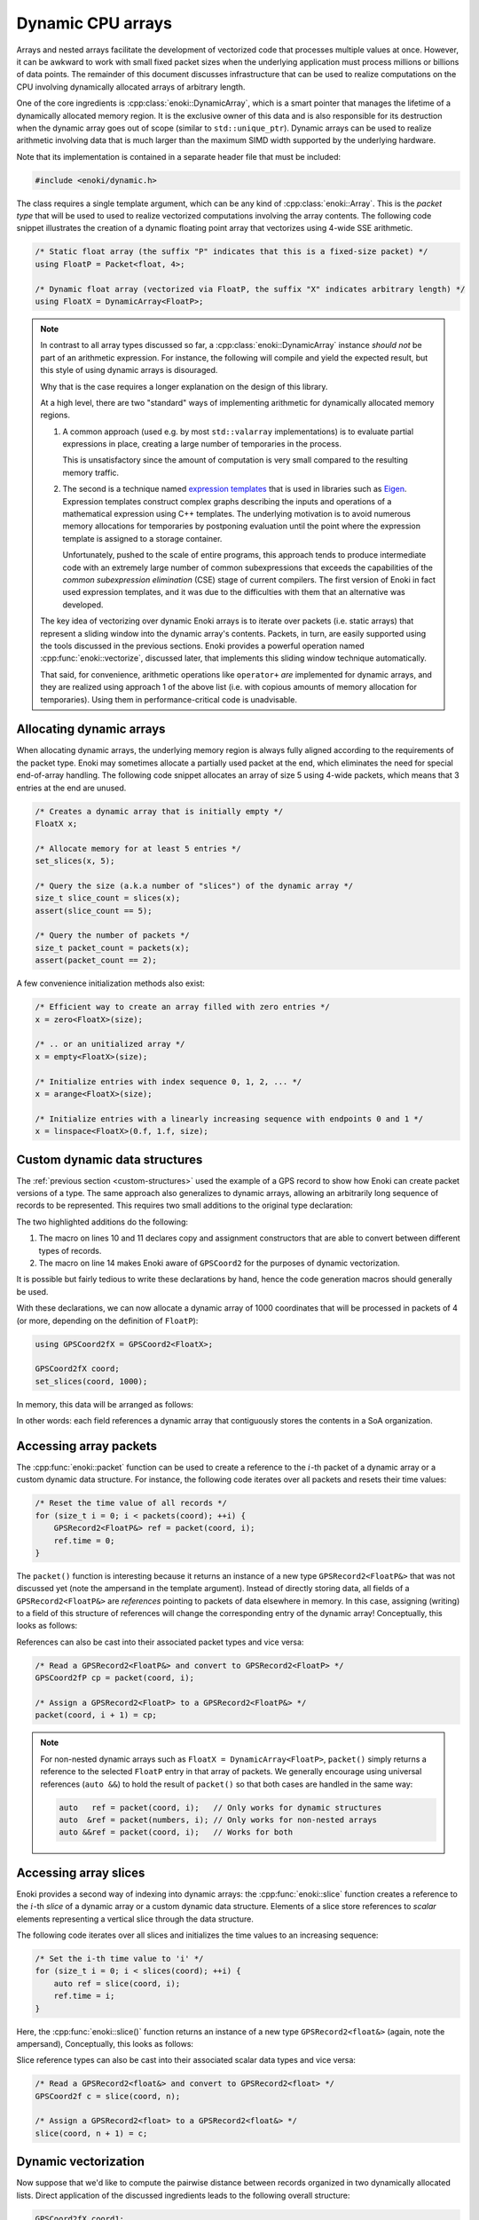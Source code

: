 .. _dynamic:

Dynamic CPU arrays
==================

Arrays and nested arrays facilitate the development of vectorized code that
processes multiple values at once. However, it can be awkward to work with
small fixed packet sizes when the underlying application must process millions
or billions of data points. The remainder of this document discusses
infrastructure that can be used to realize computations on the CPU involving
dynamically allocated arrays of arbitrary length.

One of the core ingredients is :cpp:class:`enoki::DynamicArray`, which is a
smart pointer that manages the lifetime of a dynamically allocated memory
region. It is the exclusive owner of this data and is also responsible for its
destruction when the dynamic array goes out of scope (similar to
``std::unique_ptr``). Dynamic arrays can be used to realize arithmetic
involving data that is much larger than the maximum SIMD width supported by the
underlying hardware.

Note that its implementation is contained in a separate header file that must be included:

.. code-block:: cpp

    #include <enoki/dynamic.h>

The class requires a single template argument, which can be any kind of
:cpp:class:`enoki::Array`. This is the *packet type* that will be used to used
to realize vectorized computations involving the array contents. The following
code snippet illustrates the creation of a dynamic floating point array that
vectorizes using 4-wide SSE arithmetic.

.. code-block:: cpp

    /* Static float array (the suffix "P" indicates that this is a fixed-size packet) */
    using FloatP = Packet<float, 4>;

    /* Dynamic float array (vectorized via FloatP, the suffix "X" indicates arbitrary length) */
    using FloatX = DynamicArray<FloatP>;

.. note::

    In contrast to all array types discussed so far, a
    :cpp:class:`enoki::DynamicArray` instance *should not* be part of an
    arithmetic expression. For instance, the following will compile and yield
    the expected result, but this style of using dynamic arrays is disouraged.

    .. code-block:: cpp
        :emphasize-lines: 4

        FloatX in1 = ... , in2 = ... , in3 = ... , in4 = ...;

        /* Add the dynamic arrays using operator+() */
        FloatX out = in1 + in2 + in3 + in4;

    Why that is the case requires a longer explanation on the design of this
    library.

    At a high level, there are two "standard" ways of implementing arithmetic
    for dynamically allocated memory regions.

    1. A common approach (used e.g. by most ``std::valarray`` implementations)
       is to evaluate partial expressions in place, creating a large number
       of temporaries in the process.

       This is unsatisfactory since the amount of computation is very small
       compared to the resulting memory traffic.

    2. The second is a technique named `expression templates
       <https://en.wikipedia.org/wiki/Expression_templates>`_ that is used
       in libraries such as `Eigen <https://eigen.tuxfamily.org>`_.
       Expression templates construct complex graphs describing the inputs
       and operations of a mathematical expression using C++ templates.
       The underlying motivation is to avoid numerous memory allocations
       for temporaries by postponing evaluation until the point where the
       expression template is assigned to a storage container.

       Unfortunately, pushed to the scale of entire programs, this approach
       tends to produce intermediate code with an extremely large number of
       common subexpressions that exceeds the capabilities of the *common
       subexpression elimination* (CSE) stage of current compilers. The
       first version of Enoki in fact used expression templates, and it was
       due to the difficulties with them that an alternative was developed.

    The key idea of vectorizing over dynamic Enoki arrays is to iterate over
    packets (i.e. static arrays) that represent a sliding window into the
    dynamic array's contents. Packets, in turn, are easily supported using the
    tools discussed in the previous sections. Enoki provides a powerful
    operation named :cpp:func:`enoki::vectorize`, discussed later, that
    implements this sliding window technique automatically.

    That said, for convenience, arithmetic operations like ``operator+`` *are*
    implemented for dynamic arrays, and they are realized using approach 1 of
    the above list (i.e. with copious amounts of memory allocation for
    temporaries). Using them in performance-critical code is unadvisable.


Allocating dynamic arrays
-------------------------

When allocating dynamic arrays, the underlying memory region is always fully
aligned according to the requirements of the packet type. Enoki may sometimes
allocate a partially used packet at the end, which eliminates the need for
special end-of-array handling. The following code snippet allocates an array of
size 5 using 4-wide packets, which means that 3 entries at the end are unused.

.. image:: dynamic-01.svg
    :width: 400px
    :align: center

.. code-block:: cpp

    /* Creates a dynamic array that is initially empty */
    FloatX x;

    /* Allocate memory for at least 5 entries */
    set_slices(x, 5);

    /* Query the size (a.k.a number of "slices") of the dynamic array */
    size_t slice_count = slices(x);
    assert(slice_count == 5);

    /* Query the number of packets */
    size_t packet_count = packets(x);
    assert(packet_count == 2);

A few convenience initialization methods also exist:

.. code-block:: cpp

    /* Efficient way to create an array filled with zero entries */
    x = zero<FloatX>(size);

    /* .. or an unitialized array */
    x = empty<FloatX>(size);

    /* Initialize entries with index sequence 0, 1, 2, ... */
    x = arange<FloatX>(size);

    /* Initialize entries with a linearly increasing sequence with endpoints 0 and 1 */
    x = linspace<FloatX>(0.f, 1.f, size);

Custom dynamic data structures
------------------------------

The :ref:`previous section <custom-structures>` used the example of a GPS
record to show how Enoki can create packet versions of a type. The same
approach also generalizes to dynamic arrays, allowing an arbitrarily long
sequence of records to be represented. This requires two small additions to the
original type declaration:

.. code-block:: cpp
    :emphasize-lines: 10, 11, 14
    :linenos:

    template <typename Value> struct GPSCoord2 {
        using Vector2 = Array<Value, 2>;
        using UInt64  = uint64_array_t<Value>;
        using Bool    = bool_array_t<Value>;

        UInt64 time;
        Vector2 pos;
        Bool reliable;

        ENOKI_STRUCT(GPSCoord2,           /* <- name of this class */
                     time, pos, reliable  /* <- list of all attributes in layout order */)
    };

    ENOKI_STRUCT_SUPPORT(GPSCoord2, time, pos, reliable)

The two highlighted additions do the following:

1. The macro on lines 10 and 11 declares copy and assignment constructors that
   are able to convert between different types of records.

2. The macro on line 14 makes Enoki aware of ``GPSCoord2`` for the purposes of
   dynamic vectorization.

It is possible but fairly tedious to write these declarations by hand, hence
the code generation macros should generally be used.

With these declarations, we can now allocate a dynamic array of 1000
coordinates that will be processed in packets of 4 (or more, depending on the
definition of ``FloatP``):

.. code-block:: cpp

   using GPSCoord2fX = GPSCoord2<FloatX>;

   GPSCoord2fX coord;
   set_slices(coord, 1000);

In memory, this data will be arranged as follows:

.. image:: dynamic-02.svg
    :width: 600px
    :align: center

In other words: each field references a dynamic array that contiguously stores
the contents in a SoA organization.

Accessing array packets
-----------------------

The :cpp:func:`enoki::packet` function can be used to create a reference to the
:math:`i`-th packet of a dynamic array or a custom dynamic data structure.
For instance, the following code iterates over all packets and resets their
time values:

.. code-block:: cpp

    /* Reset the time value of all records */
    for (size_t i = 0; i < packets(coord); ++i) {
        GPSRecord2<FloatP&> ref = packet(coord, i);
        ref.time = 0;
    }

The ``packet()`` function is interesting because it returns an instance of a
new type ``GPSRecord2<FloatP&>`` that was not discussed yet (note the ampersand
in the template argument). Instead of directly storing data, all fields of a
``GPSRecord2<FloatP&>`` are *references* pointing to packets of data elsewhere in
memory. In this case, assigning (writing) to a field of this structure of
references will change the corresponding entry of the dynamic array!
Conceptually, this looks as follows:

.. image:: dynamic-03.svg
    :width: 600px
    :align: center

References can also be cast into their associated packet types and vice versa:

.. code-block:: cpp

    /* Read a GPSRecord2<FloatP&> and convert to GPSRecord2<FloatP> */
    GPSCoord2fP cp = packet(coord, i);

    /* Assign a GPSRecord2<FloatP> to a GPSRecord2<FloatP&> */
    packet(coord, i + 1) = cp;

.. note::

    For non-nested dynamic arrays such as ``FloatX = DynamicArray<FloatP>``,
    ``packet()`` simply returns a reference to the selected ``FloatP``
    entry in that array of packets. We generally encourage using universal
    references (``auto &&``) to hold the result of ``packet()`` so that both
    cases are handled in the same way:

    .. code-block:: cpp

        auto   ref = packet(coord, i);   // Only works for dynamic structures
        auto  &ref = packet(numbers, i); // Only works for non-nested arrays
        auto &&ref = packet(coord, i);   // Works for both

Accessing array slices
----------------------

Enoki provides a second way of indexing into dynamic arrays: the
:cpp:func:`enoki::slice` function creates a reference to the
:math:`i`-th *slice* of a dynamic array or a custom dynamic data
structure. Elements of a slice store references to *scalar*
elements representing a vertical slice through the data structure.

The following code iterates over all slices and initializes the time values to
an increasing sequence:

.. code-block:: cpp

    /* Set the i-th time value to 'i' */
    for (size_t i = 0; i < slices(coord); ++i) {
        auto ref = slice(coord, i);
        ref.time = i;
    }

Here, the :cpp:func:`enoki::slice()` function returns an instance
of a new type ``GPSRecord2<float&>`` (again, note the ampersand),
Conceptually, this looks as follows:

.. image:: dynamic-06.svg
    :width: 600px
    :align: center

Slice reference types can also be cast into their associated scalar data types
and vice versa:

.. code-block:: cpp

    /* Read a GPSRecord2<float&> and convert to GPSRecord2<float> */
    GPSCoord2f c = slice(coord, n);

    /* Assign a GPSRecord2<float> to a GPSRecord2<float&> */
    slice(coord, n + 1) = c;


Dynamic vectorization
---------------------

Now suppose that we'd like to compute the pairwise distance between records
organized in two dynamically allocated lists. Direct application of the
discussed ingredients leads to the following overall structure:

.. code-block:: cpp

    GPSCoord2fX coord1;
    GPSCoord2fX coord2;
    FloatX result;

    // Allocate memory and fill input arrays with contents (e.g. using slice(...))
    ...

    // Call SIMD-vectorized function for each packet
    for (size_t i = 0; i < packets(coord1); ++i)
        packet(result, i) = distance(packet(coord1, i),
                                     packet(coord2, i));

This does not quite compile (yet)---a minor modification of the ``distance()``
function is required:

.. code-block:: cpp
    :emphasize-lines: 2, 3
    :linenos:

    /// Calculate the distance in kilometers between 'r1' and 'r2' using the haversine formula
    template <typename Value_, typename Value = expr_t<Value_>>
    Value distance(const GPSCoord2<Value_> &r1, const GPSCoord2<Value_> &r2) {
        using Scalar = scalar_t<Value>;
        const Value deg_to_rad = Scalar(M_PI / 180.0);

        auto sin_diff_h = sin(deg_to_rad * .5f * (r2.pos - r1.pos));
        sin_diff_h *= sin_diff_h;

        Value a = sin_diff_h.x() + sin_diff_h.y() *
                  cos(r1.pos.x() * deg_to_rad) *
                  cos(r2.pos.x() * deg_to_rad);

        return select(
            r1.reliable & r2.reliable,
            Scalar(6371.f * 2.f) * atan2(sqrt(a), sqrt(1.f - a)),
            std::numeric_limits<Scalar>::quiet_NaN()
        );
    }

The modified version above uses the :cpp:type:`enoki::expr_t` type trait to
determine a suitable type that is able to hold the result of an expression
involving its argument (which turns ``FloatP&`` into ``FloatP`` in this case).

.. note::

    The issue with the original code was that it was called with a
    ``GPSRecord2<FloatP&>`` instance, i.e. with a template parameter ``Value =
    FloatP&``. However, the ``Value`` type is also used for the return value as
    well as various intermediate computations, which is illegal since these
    temporaries are not associated with an address in memory.

With these modifications, we are now finally able to vectorize over the dynamic
array:

.. code-block:: cpp

    // Call SIMD-vectorized function for each packet -- yay!
    for (size_t i = 0; i < packets(coord1); ++i)
        packet(result, i) = distance(packet(coord1, i),
                                     packet(coord2, i));

Shorthand notation
------------------

Extracting individual packets as shown in the snippet above can become fairly
tedious when a function takes many arguments. Enoki offers a convenient helper
function named :cpp:func:`enoki::vectorize` that automates this process. It
takes a function and a number of dynamic arrays as input and calls the function
once for each set of input packets.

.. code-block:: cpp

    FloatX result = vectorize(
        distance<FloatP>, // Function to call
        coord1,           // Input argument 1
        coord2            // Input argument 2
                          // ...
    );

Here, the returned float packets are stored in a dynamic array of type
``FloatX``.

When the output array is already allocated, it is also possible to write the
results directly into the array. The snippet below shows how to do this by
calling call :cpp:func:`enoki::vectorize` with a lambda function.

.. code-block:: cpp

    vectorize(
        [](auto&& result, auto&& coord1, auto &&coord2) {
            result = distance<FloatP>(coord1, coord2);
        },
        result,
        coord1,
        coord2
    );

Note the use of a variadic lambda with ``auto&&`` arguments: it would be
redundant to specify the argument types since they are automatically inferred
from the function inputs.

Naturally, we could also perform the complete calculation within the lambda function:

.. code-block:: cpp

    vectorize(
        [](auto&& result, auto&& coord1, auto&& coord2) {
            using Value = FloatP;
            using Scalar = float;

            const Value deg_to_rad = Scalar(M_PI / 180.0);

            auto sin_diff_h = sin(deg_to_rad * .5f * (coord2.pos - coord1.pos));
            sin_diff_h *= sin_diff_h;

            Value a = sin_diff_h.x() + sin_diff_h.y() *
                      cos(coord1.pos.x() * deg_to_rad) *
                      cos(coord2.pos.x() * deg_to_rad);

            result = select(
                coord1.reliable & coord2.reliable,
                (6371.f * 2.f) * atan2(sqrt(a), sqrt(1.f - a)),
                std::numeric_limits<Scalar>::quiet_NaN()
            );
        },

        result,
        coord1,
        coord2
    );

It is not necessary to "route" all parameters through
:cpp:func:`enoki::vectorize`. Auxiliary data structures or constants are easily
accessible via the lambda capture object using the standard ``[&]`` notation.

A benchmark
-----------

We now turn to the results of a microbenchmark which runs the previously
discussed GPS record distance function on a dynamic array with 10 million
entries.

.. container:: toggle

    .. container:: header

        **Show/Hide Code**

    .. code-block:: cpp
       :linenos:

        /* Compilation flags:
           $ clang++ benchmark.cpp -o benchmark -std=c++17 -I include -O3 -march=native
                     -fomit-frame-pointer -fno-stack-protector -DNDEBUG -DSIMD_WIDTH=16
         */

        #include <enoki/array.h>
        #include <enoki/dynamic.h>
        #include <enoki/random.h>
        #include <chrono>

        using namespace enoki;

        auto clk() { return std::chrono::high_resolution_clock::now(); }

        template <typename T> float clkdiff(T a, T b) {
            return std::chrono::duration<float>(b - a).count() * 1000;
        }

        template <typename Value> struct GPSCoord2 {
            using Vector2 = Array<Value, 2>;
            using UInt64  = uint64_array_t<Value>;
            using Bool    = mask_t<Value>;

            UInt64 time;
            Vector2 pos;
            Bool reliable;

            ENOKI_STRUCT(GPSCoord2, time, pos, reliable)
        };

        ENOKI_STRUCT_SUPPORT(GPSCoord2, time, pos, reliable)

        using FloatP       = Packet<float, SIMD_WIDTH>;
        using FloatX       = DynamicArray<FloatP>;
        using GPSCoord2fX  = GPSCoord2<FloatX>;
        using GPSCoord2fP  = GPSCoord2<FloatP>;
        using GPSCoord2f   = GPSCoord2<float>;

        using RNG = PCG32<FloatP>;

        /// Calculate the distance in kilometers between 'r1' and 'r2' using the haversine formula
        template <typename Value_, typename Value = expr_t<Value_>>
        ENOKI_INLINE Value distance(const GPSCoord2<Value_> &r1, const GPSCoord2<Value_> &r2) {
            using Scalar = scalar_t<Value>;

            const Value deg_to_rad = Scalar(M_PI / 180.0);

            auto sin_diff_h = sin(deg_to_rad * .5f * (r2.pos - r1.pos));
            sin_diff_h *= sin_diff_h;

            Value a = sin_diff_h.x() + sin_diff_h.y() *
                      cos(r1.pos.x() * deg_to_rad) *
                      cos(r2.pos.x() * deg_to_rad);

            return select(
                r1.reliable & r2.reliable,
                (6371.f * 2.f) * atan2(sqrt(a), sqrt(1.f - a)),
                Value(std::numeric_limits<Scalar>::quiet_NaN())
            );
        }

        int main(int argc, char *argv[]) {
            for (int i =0; i<3; ++i) {
                GPSCoord2fX coord1;
                GPSCoord2fX coord2;
                FloatX result;

                auto clk0 = clk();

                size_t size = 10000000;
                set_slices(coord1, size);
                set_slices(coord2, size);
                set_slices(result, size);

                auto clk1 = clk();

                RNG rng;

                for (size_t j = 0; j < packets(coord1); ++j) {
                    packet(coord1, j) = GPSCoord2fP {
                        0,
                        GPSCoord2fP::Vector2{ rng.next_float32() * 180.f - 90.f, rng.next_float32() * 360.f - 180.f},
                        true
                    };
                    packet(coord2, j) = GPSCoord2fP {
                        0,
                        GPSCoord2fP::Vector2{ rng.next_float32() * 180.f - 90.f, rng.next_float32() * 360.f - 180.f},
                        true
                    };
                }

                auto clk2 = clk();

                vectorize([](auto &&result, auto &&coord1, auto &&coord2) {
                              result = distance<FloatP>(coord1, coord2);
                          },
                          result, coord1, coord2);

                auto clk3 = clk();
                std::cout << clkdiff(clk2, clk3) << " (alloc = " << clkdiff(clk0, clk1)
                          << ", fill = " << clkdiff(clk1, clk2) << ")" << std::endl;
            }

            return 0;
        }

The plots show the measured speedup relative to a scalar baseline
implementation. We consider two different microarchitectures:

Knight's Landing microarchitecture (Xeon Phi 7210)
++++++++++++++++++++++++++++++++++++++++++++++++++

The Knight's Landing architecture provides hardware support for SIMD arithmetic
using 16 single precision point values. Interestingly, the best performance is
reached when working with arrays of 32 entries, which can be interpreted as a
type of loop unrolling. The ability of issuing wide memory operations,
performing branchless arithmetic using vector registers, and keeping two
independent instructions in flight for each arithmetic operation leads to a
total speedup of 23.5x (i.e. considerably exceeding the expected maximum
speedup of 16 from the vectorized instructions alone!).

Relative to the C math library, Enoki obtains an even larger speedup of
**38.7x**. Using the standard C math library on this platform is fairly
expensive, presumably because of function call penalties on Xeon Phi (Enoki
generally inlines functions), and because it is compiled for a generic x86_64
machine rather than the native architecture.

*Platform details*: clang trunk rev. 304711 on Linux 64 bit (RHEL 7.3)

.. image:: dynamic-04.svg
    :width: 600px
    :align: center

Skylake microarchitecture (i7-6920HQ)
+++++++++++++++++++++++++++++++++++++

The Skylake architecture provides hardware support for SIMD arithmetic using 8
single precision point values. Significant speedups are observed for packets of
8 and 16 entries. It is likely that more involved functions (i.e. with a higher
register pressure) will have a sharper performance drop after :math:`n=16` due
to the relatively small number of registers on this platform. Enoki
single-precision transcendentals are only slightly faster than the standard C math
library on this platform. The max. speedup relative to the standard C math
library is **10.0x**.

*Platform details*: clang trunk rev. 304711 on macOS 10.12.5

.. image:: dynamic-05.svg
    :width: 600px
    :align: center
